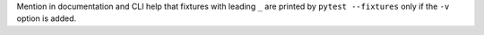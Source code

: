 Mention in documentation and CLI help that fixtures with leading ``_`` are printed by ``pytest --fixtures`` only if the ``-v`` option is added.
